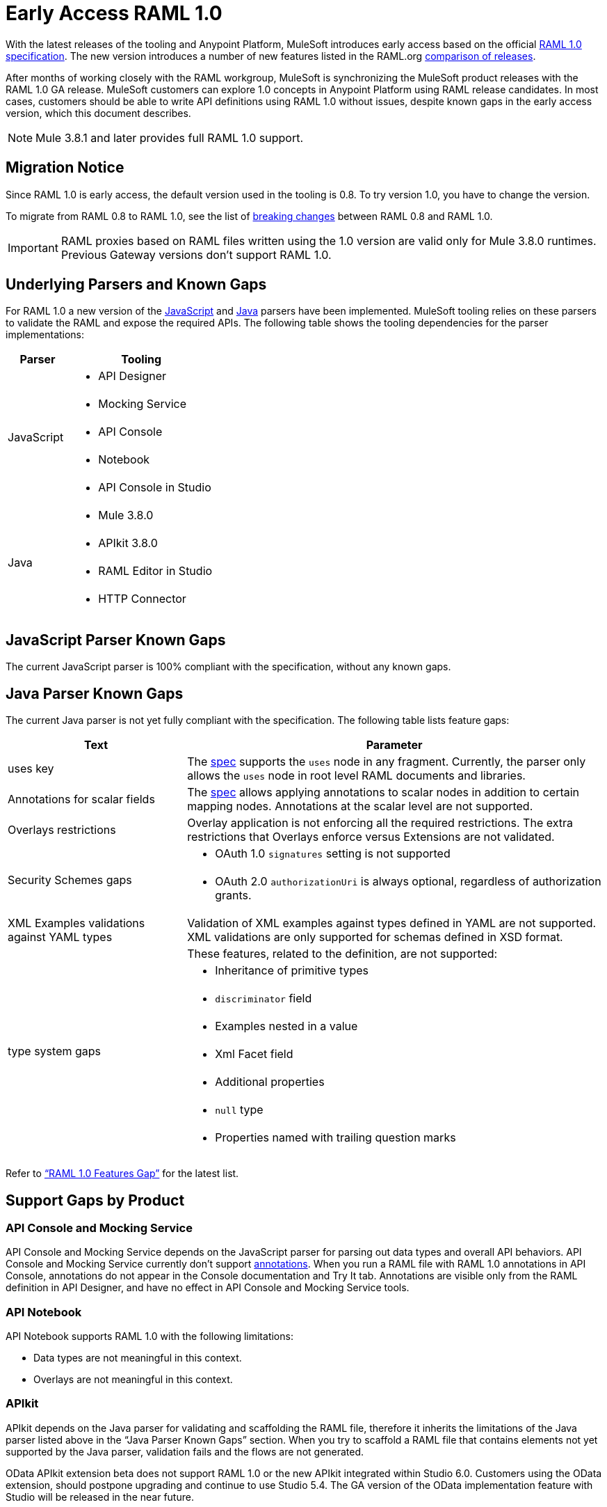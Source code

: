 = Early Access RAML 1.0

With the latest releases of the tooling and Anypoint Platform, MuleSoft introduces early access based on the official link:https://github.com/raml-org/raml-spec/blob/master/versions/raml-10/raml-10.md[RAML 1.0 specification].  The new version introduces a number of new features listed in the RAML.org link:https://github.com/raml-org/raml-spec/wiki/RAML-1.0-RC1-vs-RC2[comparison of releases]. 

After months of working closely with the RAML workgroup, MuleSoft is synchronizing the MuleSoft product releases with the RAML 1.0 GA release. MuleSoft customers can explore 1.0 concepts in Anypoint Platform using RAML release candidates. In most cases, customers should be able to write API definitions using RAML 1.0 without issues, despite known gaps in the early access version, which this document describes. 

NOTE: Mule 3.8.1 and later provides full RAML 1.0 support.

== Migration Notice

Since RAML 1.0 is early access, the default version used in the tooling is 0.8. To try version 1.0, you have to change the version. 

To migrate from RAML 0.8 to RAML 1.0, see the list of link:https://github.com/raml-org/raml-spec/wiki/Breaking-Changes[breaking changes] between RAML 0.8 and RAML 1.0. 

[IMPORTANT]
RAML proxies based on RAML files written using the 1.0 version are valid only for Mule 3.8.0 runtimes. Previous Gateway versions don’t support RAML 1.0. 

== Underlying Parsers and Known Gaps

For RAML 1.0 a new version of the link:https://github.com/raml-org/raml-js-parser-2/tree/0.2.10[JavaScript] and https://github.com/raml-org/raml-java-parser/tree/v2[Java] parsers have been implemented. MuleSoft tooling relies on these parsers to validate the RAML and expose the required APIs. The following table shows the tooling dependencies for the parser implementations:

[%header,cols="30a,70a"]
|================
|Parser  | Tooling 
.5+| JavaScript | * API Designer
| * Mocking Service
| * API Console
| * Notebook
| * API Console in Studio
.4+| Java | * Mule 3.8.0
| * APIkit 3.8.0
| * RAML Editor in Studio
| * HTTP Connector
|================

== JavaScript Parser Known Gaps

The current JavaScript parser is 100% compliant with the specification, without any known gaps.  

== Java Parser Known Gaps
The current Java parser is not yet fully compliant with the specification. The following table lists feature gaps:

[%header,cols="30a,70a"]
|================
|Text  | Parameter 
| uses key | The link:https://github.com/raml-org/raml-spec/blob/master/versions/raml-10/raml-10.md#applying-libraries[spec] supports the `uses` node in any fragment. Currently, the parser only allows the `uses` node in root level RAML documents and libraries.
| Annotations for scalar fields | The link:https://github.com/raml-org/raml-spec/blob/master/versions/raml-10/raml-10.md#annotating-scalar-valued-nodes[spec] allows applying annotations to scalar nodes in addition to certain mapping nodes. Annotations at the scalar level are not supported.
| Overlays restrictions | Overlay application is not enforcing all the required restrictions. The extra restrictions that Overlays enforce versus Extensions are not validated.
.2+| Security Schemes gaps | * OAuth 1.0 `signatures` setting is not supported
| * OAuth 2.0 `authorizationUri` is always optional, regardless of authorization grants.
| XML Examples validations against YAML types | Validation of XML examples against types defined in YAML are not supported. XML validations are only supported for schemas defined in XSD format.
.8+| type system gaps | These features, related to the definition, are not supported:  
| * Inheritance of primitive types 
| * `discriminator` field 
| * Examples nested in a value
| * Xml Facet field
| * Additional properties
| * `null` type
| * Properties named with trailing question marks
|================

Refer to link:https://github.com/raml-org/raml-java-parser/blob/0.1.0-alpha-2/MISSING.md[“RAML 1.0 Features Gap”] for the latest list. 

== Support Gaps by Product

=== API Console and Mocking Service

API Console and Mocking Service depends on the JavaScript parser for parsing out data types and overall API behaviors. API Console and Mocking Service currently don’t support link:https://github.com/raml-org/raml-spec/blob/master/versions/raml-10/raml-10.md#annotations[annotations]. When you run a RAML file with RAML 1.0 annotations in API Console, annotations do not appear in the Console documentation and Try It tab. Annotations are visible only from the RAML definition in API Designer, and have no effect in API Console and Mocking Service tools. 

=== API Notebook

API Notebook supports RAML 1.0 with the following limitations:

* Data types are not meaningful in this context.
* Overlays are not meaningful in this context.

=== APIkit

APIkit depends on the Java parser for validating and scaffolding the RAML file, therefore it inherits the limitations of the Java parser listed above in the “Java Parser Known Gaps” section. When you try to scaffold a RAML file that contains elements not yet supported by the Java parser, validation fails and the flows are not generated.

OData APIkit extension beta does not support RAML 1.0 or the new APIkit integrated within Studio 6.0. Customers using the OData extension, should postpone upgrading and continue to use Studio 5.4. The GA version of the OData implementation feature with Studio will be released in the near future.

=== Studio

Studio’s embedded RAML editor depends on the Java parser for validating and suggesting RAML 1.0 syntax. The embedded APIkit also depends also on the Java parser for the scaffolding feature (see below). The embedded API Console depends on the JavaScript parser, and has parity with the standalone API Console: 

* Suggester for RAML 1.0 does not support RAML types or RAML files without a header. Users might not benefit fully from the editor suggesting certain tags and auto-completion. 
* The embedded RAML 1.0 editor validation feature has parity with the Java parser. Using the syntax related to RAML 1.0 listed above in the “Java Parser Known Gaps” section, might cause incorrect validations. 
* MUnit RAML-to-Test auto-generation feature does not support RAML 1.0. We are actively working to evolve the feature. 
* DataSense currently does not support RAML 1.0 types. When the customer uses RAML 1.0, the metadata is not passed and leveraged by DataSense. 

=== API Manager

Mule 3.8.0 depends on the Java parser. API Manager relies on Mule 3.8.0 support for auto-generated proxies based on RAML 1.0. In most cases, the proxy generation feature works well on API Manager for RAML 1.0-defined APIs. However, if a user tries to auto-generate proxies based on a RAML 1.0 file, and definition has known gaps, which are not covered by the Java parser on API Manager, the deployed proxy fails.

== Details on Known Validation Discrepancies among Products

API Designer supports RAML 1.0 based on the JavaScript (JS) parser, while Studio RAML editor and APIkit use the Java parser instead. Due to incomplete support of the Java parser in RAML 1.0,  users might see discrepancies among products.

The following sections describe known discrepancies in validation behavior.

=== A. Annotating scalar annotations 

The link:https://github.com/raml-org/raml-spec/blob/master/versions/raml-10/raml-10.md#annotating-scalar-valued-nodes[spec] allows applying annotations to scalar nodes in addition to certain mapping nodes. If a user specifies the following:

----
baseUri:
  value: http://www.example.com/api
  (redirectable): true
----

* In current RAML spec: VALID
* In JavaScript parser (i.e. API Designer): VALID
* In Java parser (i.e. RAML editor in Studio, APIkit): INVALID 

=== B. uses in any fragment

The link:https://github.com/raml-org/raml-spec/blob/master/versions/raml-10/raml-10.md#applying-libraries[spec] allows using uses in any fragment. The Java parser allows its use only in root level RAML documents and libraries.

----
#%RAML 1.0 ResourceType
# This file is located at files-resource.raml
uses:
  files: libraries/files.raml
get:
  is: files.drm
----

* In current RAML spec: VALID
* In JavaScript parser (i.e. API Designer): VALID
* In Java parser (i.e. RAML editor in Studio, APIkit): INVALID 

=== C. Null type 

RAML 1.0 introduced the null type. If a user specifies the following:

----
annotationTypes:
  deprecated: null
  testHarness: null | string
  badge: string? # equivalent to ‘null | string’
----

* In current RAML spec: VALID
* In JavaScript parser (i.e. API Designer): VALID
* In Java parser (i.e. RAML editor in Studio, APIkit): INVALID

=== D. Examples / Example 

RAML 1.0 loosened the syntax requirements for examples / example and replaced “content” with “value”. If a user specifies the following: 

----
types:
  Org:
    type: object
    properties:
      name: string
      address?: string
    examples:
      acme:
        name: Acme
      softwareCorp:
        value:
          name: Software Corp
          address: 35 Central Street

-----
example:
  height: 12
  width: 4

-----
example:
  (pii): true
  strict: false
  value:
    height: 12
    width: 4
----

* In current RAML spec: VALID
* In JavaScript parser (i.e. API Designer, API Console): VALID
* In Java parser (i.e. RAML editor in Studio, APIkit): INVALID

=== E. Additional properties (pattern properties) 

This is a change from RC1 to RC2 that changed the syntax from `[]` to `//` since because it introduced conflicts with YAML. If a user specifies the following:

----
types:
  Person:
    properties:
      a: string
      [a]: number
----

* In current RAML spec: INVALID
* In JavaScript parser (i.e. API Designer, API Console): INVALID
* In Java parser (i.e. RAML editor in Studio, APIkit): VALID

If a user specifies the following:

----
types:
  Person:
    properties:
      a: string
      //: number
----

* In current RAML spec: VALID
* In JavaScript parser (i.e. API Designer, API Console): VALID
* In Java parser (i.e. RAML editor in Studio, APIkit): INVALID

=== F. Question Mark 

If a user specifies the following:

----
types:
  profile:
    properties:
      preference?:
        required: true
----

* In current RAML spec: VALID
* In JavaScript parser (i.e. API Designer, API Console): VALID
* In Java parser (i.e. RAML editor in Studio, APIkit): INVALID

=== G. Inheritance of primitive values 

If a user specifies the following:

----
types:
  Number1:
   type: number
   minimum: 4
  Number2:
   type: number
   maximum: 10
  Number3: [ Number1, Number2]
----

* In current RAML spec: VALID
* In JavaScript parser (i.e. API Designer, API Console): VALID
* In Java parser (i.e. RAML editor in Studio, APIkit): INVALID

=== H. Discriminator 

If a user specifies the following:

----
application/json: 
   type: Phone | Notebook
   discriminator: kind
----

* In current RAML spec: INVALID
* In JavaScript parser (i.e. API Designer, API Console): INVALID
* In Java parser (i.e. RAML editor in Studio, APIkit): VALID

=== I. Type within Types

If a user specifies the following:

----
types:
  Next:
    type:
      properties:
        another: string
    properties:
      name: string
----

* In current RAML spec: VALID
* In JavaScript parser (i.e. API Designer, API Console): VALID
* In Java parser (i.e. RAML editor in Studio, APIkit): INVALID

// temporarily hiding until we get correct link. (kris 7/29) For the complete list of known features gap refer to the Java parser link:https://github.com/raml-org/raml-java-parser/blob/v2/MISSING.md[MISSING readme]. 
